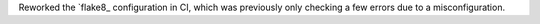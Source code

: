 Reworked the `flake8_ configuration in CI, which was previously only
checking a few errors due to a misconfiguration.
